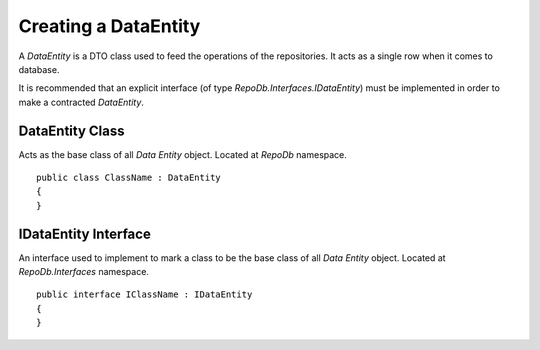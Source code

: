 Creating a DataEntity
=====================

A `DataEntity` is a DTO class used to feed the operations of the repositories. It acts as a single row when it comes to database.

It is recommended that an explicit interface (of type `RepoDb.Interfaces.IDataEntity`) must be implemented in order to make a contracted `DataEntity`.

DataEntity Class
----------------

.. highlight:: c#

Acts as the base class of all `Data Entity` object. Located at `RepoDb` namespace.

::

	public class ClassName : DataEntity
	{
	}

IDataEntity Interface
---------------------

.. highlight:: c#

An interface used to implement to mark a class to be the base class of all `Data Entity` object. Located at `RepoDb.Interfaces` namespace.

::

	public interface IClassName : IDataEntity
	{
	}

